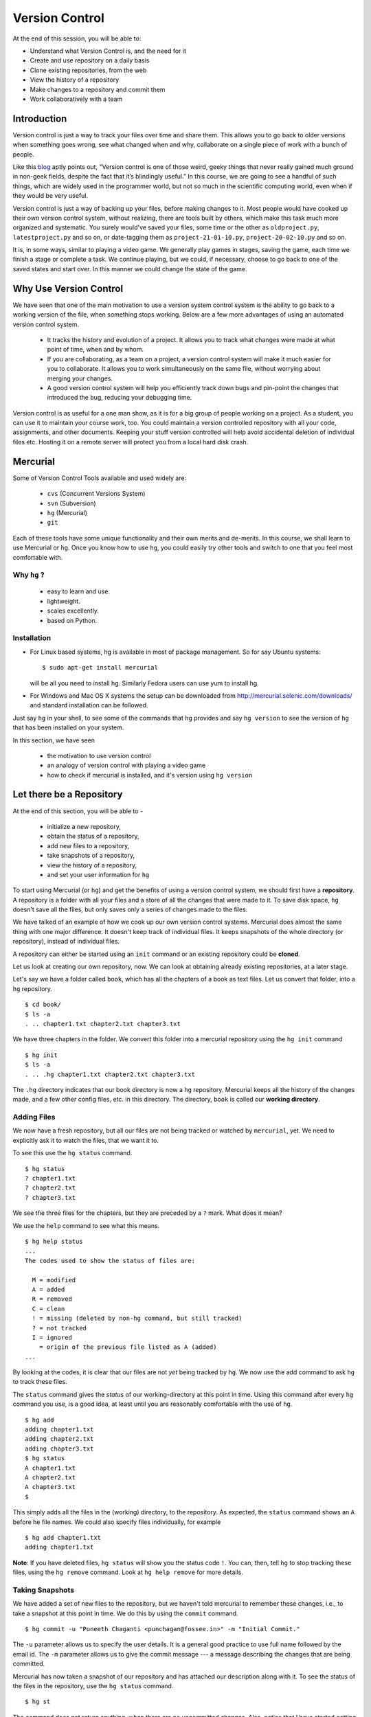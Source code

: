 .. highlight:: console

===============
Version Control
===============

At the end of this session, you will be able to:

-  Understand what Version Control is, and the need for it
-  Create and use repository on a daily basis
-  Clone existing repositories, from the web
-  View the history of a repository
-  Make changes to a repository and commit them
-  Work collaboratively with a team

Introduction
============

Version control is just a way to track your files over time and share them.
This allows you to go back to older versions when something goes wrong, see
what changed when and why, collaborate on a single piece of work with a bunch
of people. 

Like this
`blog <http://karlagius.com/2009/01/09/version-control-for-the-masses/>`_
aptly points out, "Version control is one of those weird, geeky things that
never really gained much ground in non-geek fields, despite the fact that
it’s blindingly useful." In this course, we are going to see a handful of
such things, which are widely used in the programmer world, but not so much
in the scientific computing world, even when if they would be very useful.

Version control is just a way of backing up your files, before making changes
to it. Most people would have cooked up their own version control system,
without realizing, there are tools built by others, which make this task much
more organized and systematic. You surely would've saved your files, some
time or the other as ``oldproject.py``, ``latestproject.py`` and so on, or
date-tagging them as ``project-21-01-10.py``, ``project-20-02-10.py`` and so
on. 

It is, in some ways, similar to playing a video game. We generally play games
in stages, saving the game, each time we finish a stage or complete a task.
We continue playing, but we could, if necessary, choose to go back to one of
the saved states and start over. In this manner we could change the state of
the game. 

Why Use Version Control
=======================
 
We have seen that one of the main motivation to use a version system control
system is the ability to go back to a working version of the file, when
something stops working. Below are a few more advantages of using an
automated version control system.

    - It tracks the history and evolution of a project. It allows you to
      track what changes were made at what point of time, when and by whom. 

    - If you are collaborating, as a team on a project, a version control
      system will make it much easier for you to collaborate. It allows you
      to work simultaneously on the same file, without worrying about merging
      your changes. 

    - A good version control system will help you efficiently track down bugs
      and pin-point the changes that introduced the bug, reducing your
      debugging time. 

Version control is as useful for a one man show, as it is for a big group of
people working on a project. As a student, you can use it to maintain your
course work, too. You could maintain a version controlled repository with all
your code, assignments, and other documents. Keeping your stuff version
controlled will help avoid accidental deletion of individual files etc.
Hosting it on a remote server will protect you from a local hard disk crash. 

Mercurial
=========

Some of Version Control Tools available and used widely are:

  - ``cvs`` (Concurrent Versions System)
  - ``svn`` (Subversion)
  - ``hg`` (Mercurial)
  - ``git`` 

Each of these tools have some unique functionality and their own merits and
de-merits. In this course, we shall learn to use Mercurial or ``hg``.
Once you know how to use ``hg``, you could easily try other tools and switch
to one that you feel most comfortable with.

Why ``hg`` ?
------------

   - easy to learn and use.
   - lightweight.
   - scales excellently.
   - based on Python.

Installation
------------

- For Linux based systems, hg is available in most of package management. So
  for say Ubuntu systems::

   $ sudo apt-get install mercurial

  will be all you need to install hg. Similarly Fedora users can use yum to
  install hg.

- For Windows and Mac OS X systems the setup can be downloaded from
  http://mercurial.selenic.com/downloads/ and standard installation can be
  followed.

Just say ``hg`` in your shell, to see some of the commands that ``hg``
provides and say ``hg version`` to see the version of ``hg`` that has
been installed on your system. 

In this section, we have seen 

  - the motivation to use version control
  - an analogy of version control with playing a video game
  - how to check if mercurial is installed, and it's version using ``hg
    version`` 

Let there be a Repository
=========================

At the end of this section, you will be able to - 

  - initialize a new repository,
  - obtain the status of a repository,
  - add new files to a repository,
  - take snapshots of a repository,
  - view the history of a repository, 
  - and set your user information for ``hg`` 

To start using Mercurial (or ``hg``) and get the benefits of using a version
control system, we should first have a **repository**. A repository is a
folder with all your files and a store of all the changes that were made to
it. To save disk space, ``hg`` doesn't save all the files, but only saves
only a series of changes made to the files.

We have talked of an example of how we cook up our own version control
systems. Mercurial does almost the same thing with one major difference. It
doesn't keep track of individual files. It keeps snapshots of the whole
directory (or repository), instead of individual files.

A repository can either be started using an ``init`` command or an existing
repository could be **cloned**.

Let us look at creating our own repository, now. We can look at obtaining
already existing repositories, at a later stage.

Let's say we have a folder called ``book``, which has all the chapters of a
book as text files. Let us convert that folder, into a ``hg`` repository.

::

    $ cd book/
    $ ls -a
    . .. chapter1.txt chapter2.txt chapter3.txt 

    
We have three chapters in the folder. We convert this folder into a mercurial
repository using the ``hg init`` command

::

    $ hg init
    $ ls -a
    . .. .hg chapter1.txt chapter2.txt chapter3.txt 


The ``.hg`` directory indicates that our book directory is now a ``hg``
repository. Mercurial keeps all the history of the changes made, and a few
other config files, etc. in this directory. The directory, ``book`` is called
our **working directory**. 

Adding Files
------------

We now have a fresh repository, but all our files are not being tracked or
watched by ``mercurial``, yet. We need to explicitly ask it to watch the
files, that we want it to.

To see this use the ``hg status`` command. 
::

    $ hg status
    ? chapter1.txt
    ? chapter2.txt
    ? chapter3.txt


We see the three files for the chapters, but they are preceded by a ``?``
mark. What does it mean?

We use the ``help`` command to see what this means. 
::

    $ hg help status 
    ...
    The codes used to show the status of files are:

      M = modified
      A = added
      R = removed
      C = clean
      ! = missing (deleted by non-hg command, but still tracked)
      ? = not tracked
      I = ignored
        = origin of the previous file listed as A (added)        
    ...

By looking at the codes, it is clear that our files are not *yet* being
tracked by ``hg``. We now use the add command to ask ``hg`` to track these
files.

The ``status`` command gives the *status* of our working-directory at this
point in time. Using this command after every ``hg`` command you use, is a
good idea, at least until you are reasonably comfortable with the use of
``hg``.

::

    $ hg add
    adding chapter1.txt
    adding chapter2.txt
    adding chapter3.txt
    $ hg status
    A chapter1.txt
    A chapter2.txt
    A chapter3.txt
    $

This simply adds all the files in the (working) directory, to the repository.
As expected, the ``status`` command shows an ``A`` before he file names. We
could also specify files individually, for example

::

    $ hg add chapter1.txt
    adding chapter1.txt


**Note**: If you have deleted files, ``hg status`` will show you the status
code ``!``. You can, then, tell ``hg`` to stop tracking these files, using
the ``hg remove`` command. Look at ``hg help remove`` for more details.

Taking Snapshots
----------------

We have added a set of new files to the repository, but we haven't told
mercurial to remember these changes, i.e., to take a snapshot at this point
in time. We do this by using the ``commit`` command.

::

    $ hg commit -u "Puneeth Chaganti <punchagan@fossee.in>" -m "Initial Commit."

The ``-u`` parameter allows us to specify the user details. It is a general
good practice to use full name followed by the email id. The ``-m`` parameter
allows us to give the commit message --- a message describing the changes
that are being committed.

Mercurial has now taken a snapshot of our repository and has attached our
description along with it. To see the status of the files in the repository,
use the ``hg status`` command. 

::

    $ hg st
    
The command does not return anything, when there are no uncommitted changes.
Also, notice that I have started getting lazy and used only a short name
``st`` for the status command. Mercurial accepts short names, as long as they
can be disambiguated (just like tab completion).

Snapshot's Thumbnail views
--------------------------

To see the history of the changes to our repository, we use ``hg log``. We
can view the change that we just made to our repository.

::

    $ hg log
    changeset:   0:cbf6e2a375b4
    tag:         tip
    user:        Puneeth Chaganti <punchagan@fossee.in>
    date:        Fri Jan 28 14:04:07 2011 +0530
    summary:     Initial Commit


As we already discussed, mercurial keeps track of the changes that are made
to the files in the repository. Notice, that our ``log`` is showing a
**changeset**. A change set is nothing but a set of changes made to the
repository between two consecutive commits (the action of taking snapshots).
Notice that ``hg`` also shows the date at which the commit was made and the
description of the changeset.

User information
----------------

But there are two things, that can be changed. Firstly, it is unnecessary to
keep typing the user information each and every time we make a commit.
Secondly, it is not very convenient to enter a multi-line commit message from
the terminal. To solve these problems, we set our user details and editor
preferences in the ``.hgrc`` file in our home folder. (``$HOME/.hgrc`` on
Unix like systems and ``%USERPROFILE%\.hgrc`` on Windows systems) This is a
global setting for all the projects that we are working on. We could also set
the details, at a repository level. We shall look at this in due course.

We open the file in our favorite editor and add the username details and our
editor preferences. 

::

    $ emacs ~/.hgrc  
    [ui]
    username = Puneeth Chaganti <punchagan@fossee.in>
    editor = emacs

We have now set the username details for mercurial to use, in all our future
commits. (Note: You can also set user preferences at the repository level.
Exercise-N asks you to do that)

Let us now make another commit to see if this has taken effect. Let us
add author information to all the chapters that we have. 

::

    Author: Puneeth Chaganti


Once we have added this to all the files, let us commit this change. We again
used the ``hg commit`` command to commit the changes that we have made.

::

    $ hg commit

We are now prompted with a window of our favorite editor. We can now type out
our commit message in the editor window. 

There are some recommended practices for commit messages, too. It is a
general practice to have a summary line in the commit message which is no
longer than 60 to 65 characters giving a summary of the change committed.
This is followed up with an explanation of why this was changed, what is the
effect of this change, known bugs/issues remaining, if any, etc.

::

    Add author info to all the chapters

    All the chapters must have an author info. Added Puneeth Chaganti
    as the author. New authors can be added in newlines.              

    HG: Enter commit message.  Lines beginning with 'HG:' are removed.
    HG: Leave message empty to abort commit.

``hg log`` should now show us both the changes that we have made. Notice that
the username settings are being used and also, the summary of the changeset
shows only the first line in the description that we have added. Also, notice
that ``hg`` shows the commits in the reverse chronological order, which is
useful.

In this section, we have learn to - 

  - initialize a new repository using ``hg init``, 
  - get the status of a repository using ``hg status``,
  - make sense out of the various status codes in the output of ``hg
    status``,
  - use the ``hg help`` to get help about any ``hg`` command, 
  - make commits of changes to files, using ``hg commit`` 
  - view the history of the repository using the ``hg log`` command,
  - and, set our user information in the global ``hgrc`` file. 

But why commit?
===============

At the end of this section, you will be able to - 

  - undo changes to your repository,
  - view the differences between any two states of a repository,
  - understand how revisions are numbered and use it as arguments to
    commands, 

You must already be wondering, why we need all the overhead of
``commit`` and ``log``, etc. What is all this fuss about? "Isn't it
just a waste of time?"

Reverting Changes
-----------------

While you were wondering, let's say your friend walks in and together you
make a lot of changes.

1. You replace all the occurrences of ``&`` in ``chapter1.txt`` with
``and``. 
2. You delete the ``chapter3.txt`` file. 

::

    $ rm chapter3.txt
    $ hg st
    M chapter1.txt
    ! chapter3.txt


But after a while, you realize that these changes are unwarranted. You
want to go back to the previous state, undoing all the changes that
you made, after your friend arrived. 

The undo in your editor may allow undoing the first change (if you
haven't closed it after making the changes) but there's no way you
could get back your ``chapter3.txt`` file, using your editor. But
don't worry. Mercurial to the rescue!

We shall use the ``revert`` command of ``hg`` to undo all the changes
after the last commit. As we want to undo all the changes, we use the
``revert`` command with the ``--all`` argument. 

::

    $ hg revert --all
    reverting chapter1.txt
    reverting chapter3.txt
    $ hg st
    ? chapter1.txt.orig
    $ ls
    chapter1.txt  chapter1.txt.orig  chapter2.txt  chapter3.txt

As you can see the ``chapter3.txt`` file has been restored. But ``hg``
gives you a new file ``chapter1.txt.orig``. Mercurial actually doesn't
like to delete any of the changes that you have made. So, it makes a
back-up of the file ``chapter1.txt`` in the present state and gives
you back the old file. 

If we now decide, that we want to ``redo`` the changes that we had
done to the ``chapter1``, we can just overwrite the ``chapter1.txt``
file with the backed up file. 
::

    $ mv chapter1.txt.orig chapter1.txt
    $ hg st
    M chapter1.txt

Viewing Changes
---------------

Let's say we now want to ``commit`` these changes, but we are not sure
of all the changes that we have made to the file, since it's been a
while after we made the changes. We could use the ``diff`` command to
see all the changes that have been made in the file. 

::

    $ hg diff
    diff -r 3163b8db10bb chapter1.txt
    --- a/chapter1.txt	Fri Jan 28 16:21:29 2011 +0530
    +++ b/chapter1.txt	Fri Jan 28 16:22:41 2011 +0530
    @@ -8,9 +8,9 @@
       1 Session
     Table of Contents
     =================
    -1 Introduction & Motivation 
    -2 Creating & Getting repositories 
    +1 Introduction and Motivation 
    +2 Creating and Getting repositories 
     3 Revision history 
    -4 Making & sharing changes 
    -5 Merges & Conflicts 
    +4 Making and sharing changes 
    +5 Merges and Conflicts 

You see some cryptic output, but it's essentially giving you the list
of changes made to the file. All the lines that were deleted are
preceded by a ``-`` and all the new-lines are preceded by a ``+``. You
can see that the ``&`` occurrences have been replaces with ``and``. 

We should note here that, the ``diff`` wouldn't make much sense, if we had
some binary files like ``.jpg`` or ``.pdf`` files. We would see some
gibberish in the output. 

Let us now commit this change. 
::

    $ hg commit

    Replace all occurrences of & with and

    On the suggestion of Madhusudan C S. 

    HG: Enter commit message.  Lines beginning with 'HG:' are removed.
    HG: Leave message empty to abort commit.
    
::

    $ hg log    

We can see the history of all the commits that we have made in our
project. This gives us a brief description of all the changes made, by
showing us the summary line of all the commits. What if we want to get more
details? 

We can pass an additional argument, ``-v`` or ``--verbose``,  to ``hg log``
to get the whole commit message, instead of just the summary. 

::

    $ hg log -v

As you can see, the logs have started getting longer (and hence have been
dropped from the output) and getting out of our screen. Also, we are not
always, interested to see the whole history of the project. It would often
suffice to see the last few commits. 

To limit the output of ``hg log``, we could use the ``-l`` or ``--limit``
argument 
::

    $ hg log -v -l3

This will give us log of only the last three commits and not the whole
history of the project. 

Revision Numbering
------------------

Often, the level of detail provided by the commit messages is also not
enough. We would want to see what *exactly* changed with a commit, probably
as a ``diff``. We could do that using **revision numbers**.

Have a look at the logs that the previous ``log`` command has
printed and look at the ``changeset`` line. It shows a number followed
by a semi-colon and some long hexa-decimal string. The number is
called the **revision number**. It is an identifier for the commit,
and can be along with various commands to specify the revision number,
if required. 

Let's say we wish to see the changes between revision 1 and revision 2. We
shall use the ``diff`` command to do this. 
::

    $ hg diff -r1 -r2

The diff command takes two revision numbers as arguments and gives the
changes made from revision in the first argument to revision in the second
argument. 
::

    $ hg diff -r0 -r2

The above command will show all the changes made after revision 0 up to
revision 2. 

The revision number can also be passed as an argument to many other commands.
For instance, we can check the logs of the very first commit, by saying 
::

    $ hg log -r0
    changeset:   0:cbf6e2a375b4
    tag:         tip
    user:        punchagan@shrike.aero.iitb.ac.in
    date:        Fri Jan 28 14:04:07 2011 +0530
    summary:     Initial Commit

You could also specify a range of commits whose logs you would like to
see. Say, we would like to see the last two commits, 
::

    $ hg log -r0:2

You could also see the changes made to a particular file, in the
specified range of the commits. Say, we wish to see the changes made
to the ``chapter2.txt`` file in the last two commits. 
::

    $ hg log -r0:2 chapter2.txt
    changeset:   1:3163b8db10bb
    user:        Puneeth Chaganti <punchagan@fossee.in>
    date:        Fri Jan 28 16:21:29 2011 +0530
    summary:     Add author info to all the chapters

Notice that it shows only the logs of revision 1, since no changes
were made to the specified file in the second commit. 

In this section, we have learnt to -

  - undo changes to the repository using ``hg revert``,
  - view changes done to the repository using ``hg diff`` 
  - use revision numbers as arguments to different ``hg`` commands

Collaborating with Mercurial
============================

At the end of this section, you will be able to - 

  - clone existing repositories,
  - share your repositories with peers, 
  - use version control for collaborating with your peers,

When motivating the use of version control systems, we spoke a lot about
collaboration and sharing our changes with our peers. Let us now see how we
can share our project with our peers and collaborate with them. 

Cloning Repositories
--------------------

For this purpose let us create a central repository, a copy of our
repository, which is different from the one in which we are working. The
``clone`` command is used to **clone** or replicate an existing repository.

::

    $ hg clone book book-repo

This creates a copy of our repository, ``book``, with the name ``book-repo``.
The syntax of the ``clone`` command is -- ``hg clone SOURCE [DEST]``, where
the optional argument DEST is being represented in brackets. Here we are
giving book-repo as the destination. 

The clone command can be used to replicate already existing repositories,
either on your own machine or on some remote machine somewhere on the
network. Since, ``hg`` maintains a copy of the full repository with every
copy of the repository, the two copies that we have are exactly equivalent.

``book-repo`` is the repository we shall be using as a central repository
and share it with our peers. 

Sharing Repositories
--------------------

A mercurial repository can be shared in multiple ways. We shall use the
``http`` protocol to share the repository. Mercurial comes inbuilt with a
tiny server that can be used to share your repository over the network. To
start sharing the repository, we say 

::

    $ cd ../book-repo
    $ hg serve 

This will start serving the repository on the network on the port 8000.
Anybody in your network can access the repository in their browsers. Let us
see how it looks, in our own browser. We open the url `http://localhost:8000`
in our browser.     

Let's say, our friend Madhu, now wants  to clone this repository. He will use
our ip-address and the port on which  we are serving the repository, to clone
the repository. Instead of using two machines, for the purposes of
demonstration, we shall clone into our own machine, with a different name. 

::

    $ hg clone http://192.168.1.101:8000 book-madhu

This will clone the repository to the folder, ``book-madhu``. The log of the
repository will, obviously, be the same as our original repository. 

::

    $ hg log

Sharing Changes
---------------

Let's say, Madhu now makes some changes to the repository. 

1. He adds his name to the Authors list. 
2. He moves down the Getting repositories part into a different section.  

::

    $ hg diff
    diff -r 98f7f4a1bb4d chapter1.txt
    --- a/chapter1.txt	Fri Jan 28 16:24:42 2011 +0530
    +++ b/chapter1.txt	Fri Jan 28 23:03:37 2011 +0530
    @@ -2,6 +2,7 @@
                            =======================
     
     Author: Puneeth Chaganti 
    +        Madhusudan CS 
     Date: 2011-01-28 13:58:47 IST
     
     
    @@ -9,8 +10,9 @@
     Table of Contents
     =================
     1 Introduction and Motivation 
    -2 Creating and Getting repositories 
    +2 Creating 
     3 Revision history 
     4 Making and sharing changes 
    -5 Merges and Conflicts 
    +5 Getting repositories 
    +6 Merges and Conflicts  

He then commits these changes and **pushes** them to the central repository
that we have created. 

::

    $ hg commit
    $ hg push
    pushing to http://192.168.1.101:8000 
    searching for changes
    ssl required

The push failed, obviously, since we have not taken care of access rights
etc. It doesn't make much sense to allow anybody to make changes to a public
repository, by default. We will need to make changes to the settings of the
repository to allow this. **Note**: This is obviously not a safe way to share
your repository, but for our purposes, this is sufficient.

We add the following lines to the ``.hg/hgrc`` of the ``book-repo``
repository. 
::

    [web]
    push_ssl=False
    allow_push=*

This will allow anybody to push to the repository, now. 

By the way, this ``hgrc`` is a repository level configuration file. We could
also set the details of the user information in this file. 

Madhusudan can now push and his changes will appear in the central
repository. 

::

    $ hg push
    
Let's confirm it in the web interface that we started with the ``hg serve``
command. 

Pulling Changes
---------------

Let us now **pull** these changes into our original repository ``book`` that
we have been working with. Before pulling the changes, we can use the command
``hg incoming`` to see the changes that have been made to the repository
after our last **pull** and the changesets that will be coming into our
repository after we do a **pull**. 

::

    $ hg incoming
    abort: repository default not found!

What is going on here? This is because, we didn't clone our repository
``book`` from the central repository ``book-repo``. We can now add the
location of the central repository to the ``hgrc`` file, of this project. 

::

    [paths]
    default = /home/punchagan/book-repo

Now, we can check the incoming changes. 

::

    $ hg incoming
    searching for changes
    changeset:   3:3cd54926dbea
    tag:         tip
    user:        Madhusudan CS <madhusudancs@fossee.in>
    date:        Fri Jan 28 23:08:25 2011 +0530
    summary:     Add myself as author; Move getting repositories to section 5


To now **pull** these changes, we use the ``pull`` command. 

::

    $ hg pull 
    pulling from /home/punchagan/book-repo
    searching for changes
    adding changesets
    adding manifests
    adding file changes
    added 1 changesets with 1 changes to 1 files
    (run 'hg update' to get a working copy)


*Note* that ``hg`` is giving us a message, asking us to run a ``hg update``
 to get a working copy. Let us try to understand what this is. 

As already explained, ``.hg`` folder has all the information about the
changesets of the repository. When we do a ``pull`` the changesets from the
remote repository are pulled to our repository, but our working directory is
not affected by these changes. To see this, we could use the ``hg parent``
command. 

::

    $ hg parent
    changeset:   2:98f7f4a1bb4d
    user:        Puneeth Chaganti <punchagan@fossee.in>
    date:        Fri Jan 28 16:24:42 2011 +0530
    summary:     Replace all occurrences of & with and

As we can see, the parent is still our last commit, and the changes made by
Madhusudan are still not in our working directory. To get these changes we do
the update as suggested by ``hg``. 

::

    $ hg up
    1 files updated, 0 files merged, 0 files removed, 0 files unresolved
    $ hg parent
    changeset:   3:3cd54926dbea
    tag:         tip
    user:        Madhusudan CS <madhusudancs@fossee.in>
    date:        Fri Jan 28 23:08:25 2011 +0530
    summary:     Add myself as author; Move getting repositories to section 5
    
As expected the **update** command updates the parent to the latest changes
that we just pulled from the remote repository. 

The update command can also be used to go back into an older revision, by
specifying the revision to which we want to go to. 

::

    $ hg up -r1
    1 files updated, 0 files merged, 0 files removed, 0 files unresolved
    $ hg parent
    changeset:   1:3163b8db10bb
    user:        Puneeth Chaganti <punchagan@fossee.in>
    date:        Fri Jan 28 16:21:29 2011 +0530
    summary:     Add author info to all the chapters
    $ hg cat chapter1.txt
    # Displays the contents of the chapter1.txt file as in revision 1. 

To return to the latest revision we just use the ``up`` or ``update`` command
without specifying any revision number. 

::

    $ hg up
    1 files updated, 0 files merged, 0 files removed, 0 files unresolved
    $ hg parent
    changeset:   3:3cd54926dbea
    tag:         tip
    user:        Madhusudan CS <madhusudancs@fossee.in>
    date:        Fri Jan 28 23:08:25 2011 +0530
    summary:     Add myself as author; Move getting repositories to section 5

Simultaneous Changes
--------------------

Ok, we have been talking about collaboration, but this is a nice situation,
where I was not changing anything while Madhusudan was changing the file,
incidentally.  

Now, let's say, both of us are editing the file at the same time, but
different parts of it.  Say, I change the title of the section 2. 
::

    $ hg diff
    diff -r 3cd54926dbea chapter1.txt
    --- a/chapter1.txt	Fri Jan 28 23:08:25 2011 +0530
    +++ b/chapter1.txt	Fri Jan 28 23:45:19 2011 +0530
    @@ -10,7 +10,7 @@
     Table of Contents
     =================
     1 Introduction and Motivation 
    -2 Creating 
    +2 Creating repositories
     3 Revision history 
     4 Making and sharing changes 
     5 Getting repositories 
    $ hg commit 
    $ hg push
    pushing to /home/punchagan/book-repo
    searching for changes
    adding changesets
    adding manifests
    adding file changes
    added 1 changesets with 1 changes to 1 files
    
Also, let us assume Madhusudan adds an additional section called References. 
::

    $ hg diff
    diff -r 3cd54926dbea chapter1.txt
    --- a/chapter1.txt	Fri Jan 28 23:08:25 2011 +0530
    +++ b/chapter1.txt	Fri Jan 28 23:47:05 2011 +0530
    @@ -15,4 +15,4 @@
     4 Making and sharing changes 
     5 Getting repositories 
     6 Merges and Conflicts 
    -
    +7 References
    $ hg commit
    $ hg log

Let us now compare the logs of the two repositories. You can see that both
the repositories have their topmost revision numbered as 4, but they are both
different. The identification number given to each revision is a local
identification. The hexadecimal string following that number is the actual
unique identification of that changeset, which will be unique across
repositories.

What happens now, when Madhusudan tries to push his changes to the central
repository? 

::

    $ hg push
    pushing to http://192.168.1.101:8000 
    searching for changes
    abort: push creates new remote heads!
    (did you forget to merge? use push -f to force)


The push failed! This is because, both of us have made changes, and they need
to be merged somehow. **Don't**, just for this one instance, take the advice
given by ``mercurial``. Using the ``-f`` would be disastrous. We will leave
out a discussion of that, for this course. 

Madhusudan now needs to pull the new changes that have been pushed to the
repository after his last pull and **merge** them with his changes. 

::

    $ hg pull 
    pulling from http://192.168.1.101:8000 
    searching for changes
    adding changesets
    adding manifests
    adding file changes
    added 1 changesets with 1 changes to 1 files (+1 heads)
    (run 'hg heads' to see heads, 'hg merge' to merge)
    $ hg merge
    merging chapter1.txt
    0 files updated, 1 files merged, 0 files removed, 0 files unresolved
    (branch merge, dont forget to commit)


We have now pull the changes from the central repository and merged them with
the changes in our repository. But, ``hg`` is warning us not to forget to
commit. Let's see what is the status of the repository at this point in time.

::

    $ hg st
    M chapter1.txt
    $ hg diff
    diff -r bd57162c31f6 chapter1.txt
    --- a/chapter1.txt	Fri Jan 28 23:51:52 2011 +0530
    +++ b/chapter1.txt	Sat Jan 29 00:00:39 2011 +0530
    @@ -10,7 +10,7 @@
     Table of Contents
     =================
     1 Introduction and Motivation 
    -2 Creating 
    +2 Creating repositories
     3 Revision history 
     4 Making and sharing changes 
     5 Getting repositories 

As you can see, the changes pushed by us, changing the name of the section 2,
have now been made in the repository of Madhusudan. We will now need to
commit these changes. 

::

    $ hg commit
    
We shall be using a commit message that makes it clear that we are merging.
We can now push this changes to the central repository. We could also check
the changes that will be pushed, before pushing them, using the ``hg
outgoing`` command. 
::

    $ hg outgoing
    tag:         tip
    parent:      5:bd57162c31f6
    parent:      4:5c88c36f60de
    user:        Madhusudan CS <madhusudancs@fossee.in>
    date:        Sat Jan 29 00:02:53 2011 +0530
    summary:     Merge heads.

    changeset:   5:bd57162c31f6
    parent:      3:3cd54926dbea
    user:        Madhusudan CS <madhusudancs@fossee.in>
    date:        Fri Jan 28 23:51:52 2011 +0530
    summary:     Add additional References section
    $ hg push
    pushing to http://192.168.1.101:8000 
    searching for changes
    adding changesets
    adding manifests
    adding file changes
    added 2 changesets with 2 changes to 1 files

The changes have now been successfully pushed! Let us look at the web
interface of the repo, to see that the changes have actually taken place. Let
us also have a look at the graph to, try and understand what has happened. 

As we can see, a branch was created, when both of us started editing the file
simultaneously, and was then merged by Madhusudan CS. 

Simultaneous Conflicting Changes
--------------------------------

We were lucky this time, in that we were editing separate parts of the file.
What will happen if we edited the same portion of the file, at the same time?
How would merges work? This will be the last thing that we are going to see
in this part of the course. 

Let's say both of us edit the title of the section 6. 

Let's say, I make the following changes, commit them and push them. 

::

    $ hg diff
    diff -r ce3469a9446f chapter1.txt
    --- a/chapter1.txt	Sat Jan 29 00:02:53 2011 +0530
    +++ b/chapter1.txt	Sat Jan 29 10:30:21 2011 +0530
    @@ -14,5 +14,5 @@
     3 Revision history 
     4 Making and sharing changes 
     5 Getting repositories 
    -6 Merges and Conflicts 
    +6 Merging and resolving conflicts 
     7 References
    $ hg commit
    $ hg push
    ...
    added 1 changesets with 1 changes to 1 files

Meanwhile, let's say Madhusudan was changing the same section title, as
follows.      

::

    $ hg diff
    diff -r ce3469a9446f chapter1.txt
    --- a/chapter1.txt	Sat Jan 29 00:02:53 2011 +0530
    +++ b/chapter1.txt	Sat Jan 29 10:35:29 2011 +0530
    @@ -14,5 +14,5 @@
     3 Revision history 
     4 Making and sharing changes 
     5 Getting repositories 
    -6 Merges and Conflicts 
    +6 Simple Merges and Merges with Conflicts 
     7 References
    $ hg commit
    $ hg push
    pushing to http://192.168.1.101:8000 
    searching for changes
    abort: push creates new remote heads!
    (did you forget to merge? use push -f to force)
    $ hg pull 
    ...
    added 1 changesets with 1 changes to 1 files (+1 heads)
    (run 'hg heads' to see heads, 'hg merge' to merge)
    $ hg merge
    0 files updated, 1 files merged, 0 files removed, 0 files unresolved
    (branch merge, dont forget to commit)


What happens now actually depends on how Mercurial is configured and the
programs available in your machine. You will either get a diff view with 3
panes or ``merge`` will insert markers in your file at the points where the
conflicts occur.

If you get a 3 pane view, the first pane is the actual file, where you make
changes, to resolve the conflicts. The second pane shows the changes that you
made, to the file. The last pane shows the changes that you pulled from the
original repo. Once you are satisfied with the changes, save and quit. 

If you have a very minimal system, you might end up getting a file with
change markers, the original file being backed up. Open the file and resolve
the conflicts, deleting the markers. Once you are done, you need to tell
mercurial that you have resolved the conflicts manually. 

::

    $ hg resolve -m chapter1.txt

Whatever be the process you have used for the merge, you will now need to
commit your changes, just like the simple merge that we performed. 

::

    $ hg commit -m "Merge heads."
    $ hg push

We could look at the graph of the changes, in our web interface, being served
by the ``hg serve`` command. From the graph it is clear, how the merging has
occurred. 

That brings us to the end of this tutorial on Mercurial. What we have covered
is nothing close to all the features of Mercurial. We've only scratched the
surface, but let's hope that this will get you started and you will be able
to organize your work and projects, better. 

In this section, we have learnt how to - 

- clone repositories, using ``hg clone``, 
- serve our repositories via ``http`` using ``hg serve``,
- push changes to a repository using ``hg push``,
- check the changesets in a repository after last pull, using ``hg
  incoming``,
- pull changes from a repository using ``hg pull`` ,
- update the working directory, using ``hg update``,
- merge two heads, using ``hg merge``, 
- and resolve conflicts using ``hg resolve``. 

Additional Reading
==================

It is strongly recommended that you to go through the following topics, once
you are comfortable with using Mercurial on a day-to-day basis.

1. ``.hgignore`` 
#. ``hg rollback`` 
#. ``hg bisect`` 
#. ``hg backout`` 


References
==========

    - `A Visual Guide to Version Control <http://betterexplained.com/articles/a-visual-guide-to-version-control/>`_
    - `Version Control for the Masses <http://karlagius.com/2009/01/09/version-control-for-the-masses/>`_
    - `(Illustrated) Intro to Distributed Version Control <http://betterexplained.com/articles/intro-to-distributed-version-control-illustrated/>`_
    - `Understanding Mercurial <http://mercurial.selenic.com/wiki/UnderstandingMercurial>`_
    - `A Tutorial on Using Mercurial <http://mercurial.selenic.com/wiki/Tutorial>`_
    - `Hg Init: a Mercurial tutorial <http://hginit.com/>`_
    - `Beginners Guides <http://mercurial.selenic.com/wiki/BeginnersGuides>`_
    - `Software Carpentry <http://software-carpentry.org/4_0/vc/>`_


Appendix A - Definitions
========================

Definitions of a few commonly used terms. 

Add
    Begin tracking a file (or a set of files) with Version Control. 

Branch
    A diverged line of development. 

Changeset
    An atomic collection of changes to the files in a repository. 

Clone 
    Creating a copy of an existing repository; New repo is self-contained. 

Commit
    Taking a snapshot of the changes made in the repository (after the
    previous snapshot) 

Conflict 
    Occurs when two changesets have overlapping sections that have been
    modified.

Head
    A changeset with no child changesets. 

History
    Cumulative of all the changesets of a repository. 

Merge 
    Combining two separate changesets into one merge changeset. 

Repository (repo) 
    - Loosely speaking, the folder with all the files and a store
      of the change history.
    - Strictly speaking, only the ``.hg`` directory that contains the change
      history. 

Revert
    Going back to previous committed state of working directory or a file.

Revision
    A particular changeset. 

Server
    A machine which serves the repository. 

Tip 
    Most recently changed head in a repository. 

Update
    Updating the working directory to a particular revision or to the tip
    revision. 

Working Directory
    The directory where all of the files and directories of the project are
    present. 

.. include :: exercises.rst

.. 
   Local Variables:
   mode: rst
   indent-tabs-mode: nil
   sentence-end-double-space: nil
   fill-column: 77
   End:

